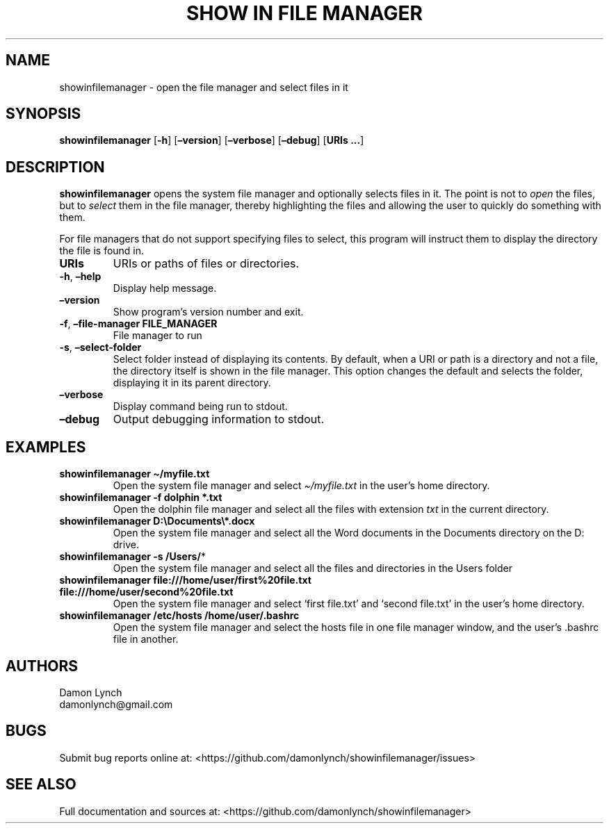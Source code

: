 .\" Automatically generated by Pandoc 2.14.2
.\"
.TH "SHOW IN FILE MANAGER" "1" "2021-08-13" "showinfilemanager" "General Commands Manual"
.hy
.SH NAME
.PP
showinfilemanager - open the file manager and select files in it
.SH SYNOPSIS
.PP
\f[B]showinfilemanager\f[R] [\f[B]-h\f[R]] [\f[B]\[en]version\f[R]]
[\f[B]\[en]verbose\f[R]] [\f[B]\[en]debug\f[R]] [\f[B]URIs \&...\f[R]]
.SH DESCRIPTION
.PP
\f[B]showinfilemanager\f[R] opens the system file manager and optionally
selects files in it.
The point is not to \f[I]open\f[R] the files, but to \f[I]select\f[R]
them in the file manager, thereby highlighting the files and allowing
the user to quickly do something with them.
.PP
For file managers that do not support specifying files to select, this
program will instruct them to display the directory the file is found
in.
.TP
\f[B]URIs\f[R]
URIs or paths of files or directories.
.TP
\f[B]-h\f[R], \f[B]\[en]help\f[R]
Display help message.
.TP
\f[B]\[en]version\f[R]
Show program\[cq]s version number and exit.
.TP
\f[B]-f\f[R], \f[B]\[en]file-manager\f[R] \f[B]FILE_MANAGER\f[R]
File manager to run
.TP
\f[B]-s\f[R], \f[B]\[en]select-folder\f[R]
Select folder instead of displaying its contents.
By default, when a URI or path is a directory and not a file, the
directory itself is shown in the file manager.
This option changes the default and selects the folder, displaying it in
its parent directory.
.TP
\f[B]\[en]verbose\f[R]
Display command being run to stdout.
.TP
\f[B]\[en]debug\f[R]
Output debugging information to stdout.
.SH EXAMPLES
.TP
\f[B]showinfilemanager \[ti]/myfile.txt\f[R]
Open the system file manager and select \f[I]\[ti]/myfile.txt\f[R] in
the user\[cq]s home directory.
.TP
\f[B]showinfilemanager -f dolphin *.txt\f[R]
Open the dolphin file manager and select all the files with extension
\f[I]txt\f[R] in the current directory.
.TP
\f[B]showinfilemanager D:\[rs]Documents\[rs]*.docx\f[R]
Open the system file manager and select all the Word documents in the
Documents directory on the D: drive.
.TP
\f[B]showinfilemanager -s /Users/\f[R]*
Open the system file manager and select all the files and directories in
the Users folder
.TP
\f[B]showinfilemanager file:///home/user/first%20file.txt file:///home/user/second%20file.txt\f[R]
Open the system file manager and select `first file.txt' and `second
file.txt' in the user\[cq]s home directory.
.TP
\f[B]showinfilemanager /etc/hosts /home/user/.bashrc\f[R]
Open the system file manager and select the hosts file in one file
manager window, and the user\[cq]s .bashrc file in another.
.SH AUTHORS
.PP
Damon Lynch
.PD 0
.P
.PD
damonlynch\[at]gmail.com
.SH BUGS
.PP
Submit bug reports online at:
<https://github.com/damonlynch/showinfilemanager/issues>
.SH SEE ALSO
.PP
Full documentation and sources at:
<https://github.com/damonlynch/showinfilemanager>

